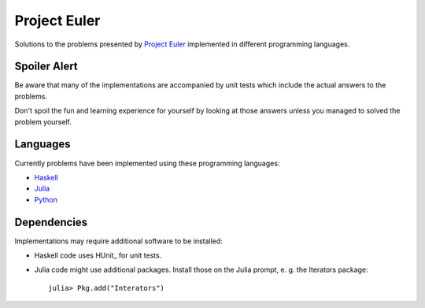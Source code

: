 Project Euler
=============

Solutions to the problems presented by `Project Euler`_
implemented in different programming languages.

.. Project Euler: https://projecteuler.net/


Spoiler Alert
-------------

Be aware that many of the implementations are accompanied by
unit tests which include the actual answers to the problems.

Don't spoil the fun and learning experience for yourself by
looking at those answers unless you managed to solved the
problem yourself.


Languages
---------

Currently problems have been implemented using these
programming languages:

- `Haskell <http://www.haskell.org/>`_
- `Julia <http://julialang.org/>`_
- `Python <http://www.python.org/>`_


Dependencies
------------

Implementations may require additional software to be installed:

- Haskell code uses HUnit_ for unit tests.
- Julia code might use additional packages. Install those on
  the Julia prompt, e. g. the Iterators package::

    julia> Pkg.add("Interators")

.. HUnit: http://hunit.sourceforge.net/
